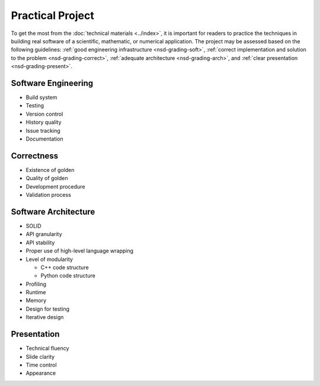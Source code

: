 =================
Practical Project
=================

To get the most from the :doc:`technical materials <../index>`, it is important
for readers to practice the techniques in building real software of a
scientific, mathematic, or numerical application.  The project may be assessed
based on the following guidelines: :ref:`good engineering infrastructure
<nsd-grading-soft>`, :ref:`correct implementation and solution to the problem
<nsd-grading-correct>`, :ref:`adequate architecture <nsd-grading-arch>`, and
:ref:`clear presentation <nsd-grading-present>`.

.. _nsd-grading-soft:

Software Engineering
++++++++++++++++++++

* Build system
* Testing
* Version control
* History quality
* Issue tracking
* Documentation

.. _nsd-grading-correct:

Correctness
+++++++++++

* Existence of golden
* Quality of golden
* Development procedure
* Validation process

.. _nsd-grading-arch:

Software Architecture
+++++++++++++++++++++

* SOLID
* API granularity
* API stability
* Proper use of high-level language wrapping
* Level of modularity

  * C++ code structure
  * Python code structure
* Profiling
* Runtime
* Memory
* Design for testing
* Iterative design

.. _nsd-grading-present:

Presentation
++++++++++++

* Technical fluency
* Slide clarity
* Time control
* Appearance
